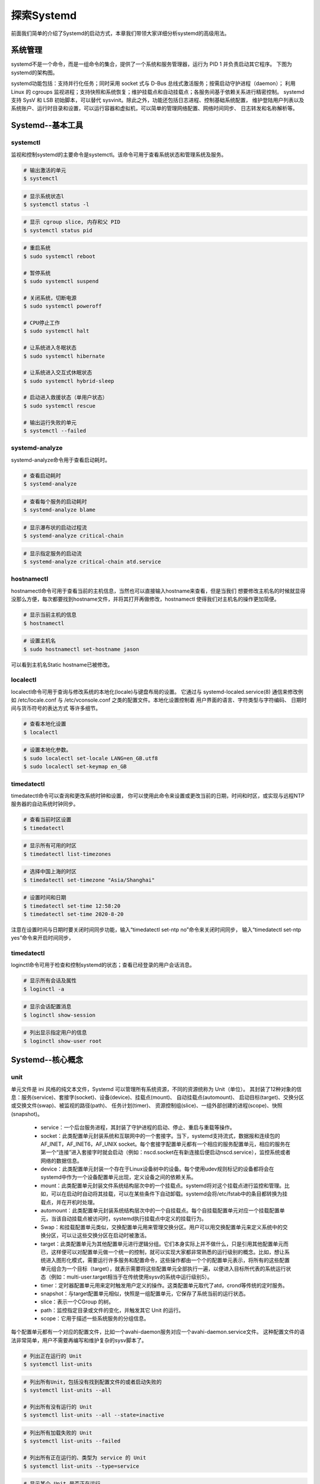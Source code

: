 .. vim: syntax=rst

探索Systemd
-----------------------------------------------------

前面我们简单的介绍了Systemd的启动方式，本章我们带领大家详细分析systemd的高级用法。

系统管理
~~~~~~~~~~~~~~~~~~~~~~~~

systemd不是一个命令，而是一组命令的集合，提供了一个系统和服务管理器，运行为 PID 1 并负责启动其它程序。
下图为systemd的架构图。

.. image:: media/systemd_pre000.PNG
   :align: center
   :alt: 未找到图片00|

systemd功能包括：支持并行化任务；同时采用 socket 式与 D-Bus 总线式激活服务；按需启动守护进程（daemon）；
利用 Linux 的 cgroups 监视进程；支持快照和系统恢复；维护挂载点和自动挂载点；各服务间基于依赖关系进行精密控制。
systemd 支持 SysV 和 LSB 初始脚本，可以替代 sysvinit。除此之外，功能还包括日志进程、控制基础系统配置，
维护登陆用户列表以及系统账户、运行时目录和设置，可以运行容器和虚拟机，可以简单的管理网络配置、网络时间同步、
日志转发和名称解析等。


Systemd--基本工具
~~~~~~~~~~~~~~~~~~~~~~~~

systemctl
^^^^^^^^^^^^^^^^^^^^^^^^^^^^^^^

监视和控制systemd的主要命令是systemctl。该命令可用于查看系统状态和管理系统及服务。

.. code-block:: s

    # 输出激活的单元
    $ systemctl

.. image:: media/systemd_pre001.PNG
   :align: center
   :alt: 未找到图片00|

.. code-block:: s

    # 显示系统状态l
    $ systemctl status -l

.. image:: media/systemd_pre002.PNG
   :align: center
   :alt: 未找到图片02|

.. code-block:: s

    # 显示 cgroup slice, 内存和父 PID
    $ systemctl status pid

.. code-block:: s

    # 重启系统
    $ sudo systemctl reboot

    # 暂停系统
    $ sudo systemctl suspend

    # 关闭系统，切断电源
    $ sudo systemctl poweroff

    # CPU停止工作
    $ sudo systemctl halt

    # 让系统进入冬眠状态
    $ sudo systemctl hibernate

    # 让系统进入交互式休眠状态
    $ sudo systemctl hybrid-sleep

    # 启动进入救援状态（单用户状态）
    $ sudo systemctl rescue

    # 输出运行失败的单元
    $ systemctl --failed


systemd-analyze
^^^^^^^^^^^^^^^^^^^^^^^^^^^^^^^

systemd-analyze命令用于查看启动耗时。

.. code-block:: s

    # 查看启动耗时
    $ systemd-analyze          

.. image:: media/systemd_pre003.PNG
   :align: center
   :alt: 未找到图片03|         

.. code-block:: s

    # 查看每个服务的启动耗时
    $ systemd-analyze blame

.. image:: media/systemd_pre004.PNG
   :align: center
   :alt: 未找到图片04|       

.. code-block:: s

    # 显示瀑布状的启动过程流
    $ systemd-analyze critical-chain

.. image:: media/systemd_pre005.PNG
   :align: center
   :alt: 未找到图片05|  

.. code-block:: s

    # 显示指定服务的启动流
    $ systemd-analyze critical-chain atd.service


hostnamectl
^^^^^^^^^^^^^^^^^^^^^^^^^^^^^^^

hostnamectl命令可用于查看当前的主机信息，当然也可以直接输入hostname来查看，但是当我们
想要修改主机名的时候就显得没那么方便，每次都要找到hostname文件，并将其打开再做修改，hostnamectl
使得我们对主机名的操作更加简便。

.. code-block:: s

    # 显示当前主机的信息
    $ hostnamectl

.. image:: media/systemd_pre006.PNG
   :align: center
   :alt: 未找到图片06|  

.. code-block:: s

    # 设置主机名
    $ sudo hostnamectl set-hostname jason

.. image:: media/systemd_pre007.PNG
   :align: center
   :alt: 未找到图片07| 

可以看到主机名Static hostname已被修改。 


localectl
^^^^^^^^^^^^^^^^^^^^^^^^^^^^^^^

localectl命令可用于查询与修改系统的本地化(locale)与键盘布局的设置。 
它通过与 systemd-localed.service(8) 通信来修改例如 /etc/locale.conf 与 /etc/vconsole.conf 
之类的配置文件。本地化设置控制着 用户界面的语言、字符类型与字符编码、 日期时间与货币符号的表达方式 等许多细节。

.. code-block:: s

    # 查看本地化设置
    $ localectl

.. image:: media/systemd_pre008.PNG
   :align: center
   :alt: 未找到图片08| 

.. code-block:: s

    # 设置本地化参数。
    $ sudo localectl set-locale LANG=en_GB.utf8
    $ sudo localectl set-keymap en_GB

.. image:: media/systemd_pre009.PNG
   :align: center
   :alt: 未找到图片09| 

timedatectl
^^^^^^^^^^^^^^^^^^^^^^^^^^^^^^^

timedatectl命令可以查询和更改系统时钟和设置，
你可以使用此命令来设置或更改当前的日期，时间和时区，或实现与远程NTP服务器的自动系统时钟同步。

.. code-block:: s

    # 查看当前时区设置
    $ timedatectl

.. image:: media/systemd_pre010.PNG
   :align: center
   :alt: 未找到图片10| 

.. code-block:: s

    # 显示所有可用的时区
    $ timedatectl list-timezones     

.. image:: media/systemd_pre011.PNG
   :align: center
   :alt: 未找到图片11| 

.. code-block:: s

    # 选择中国上海的时区
    $ timedatectl set-timezone "Asia/Shanghai"  

.. image:: media/systemd_pre012.PNG
   :align: center
   :alt: 未找到图片12| 

.. code-block:: s

    # 设置时间和日期
    $ timedatectl set-time 12:58:20
    $ timedatectl set-time 2020-8-20

注意在设置时间与日期时要关闭时间同步功能，输入“timedatectl set-ntp no”命令来关闭时间同步，
输入“timedatectl set-ntp yes”命令来开启时间同步，


timedatectl
^^^^^^^^^^^^^^^^^^^^^^^^^^^^^^^

loginctl命令可用于检查和控制systemd的状态；查看已经登录的用户会话消息。

.. code-block:: s

    # 显示所有会话及属性
    $ loginctl -a 

.. image:: media/systemd_pre013.PNG
   :align: center
   :alt: 未找到图片13| 

.. code-block:: s

    # 显示会话配置消息
    $ loginctl show-session

.. image:: media/systemd_pre014.PNG
   :align: center
   :alt: 未找到图片14| 

.. code-block:: s

    # 列出显示指定用户的信息
    $ loginctl show-user root

.. image:: media/systemd_pre015.PNG
   :align: center
   :alt: 未找到图片15| 


Systemd--核心概念
~~~~~~~~~~~~~~~~~~~~~~~~

unit
^^^^^^^^^^^^^^^^^^^^^^^^^^^^^^^

单元文件是 ini 风格的纯文本文件，Systemd 可以管理所有系统资源，不同的资源统称为 Unit（单位）。
其封装了12种对象的信息：服务(service)、套接字(socket)、设备(device)、挂载点(mount)、
自动挂载点(automount)、 启动目标(target)、交换分区或交换文件(swap)、被监视的路径(path)、
任务计划(timer)、 资源控制组(slice)、一组外部创建的进程(scope)、快照(snapshot)。

 - service：一个后台服务进程，其封装了守护进程的启动、停止、重启与重载等操作。

 - socket：此类配置单元封装系统和互联网中的一个套接字。当下，systemd支持流式，数据报和连续包的 AF_INET，AF_INET6，AF_UNIX socket。每个套接字配置单元都有一个相应的服务配置单元，相应的服务在第一个“连接”进入套接字时就会启动（例如：nscd.socket在有新连接后便启动nscd.service），监控系统或者网络的数据信息。

 - device：此类配置单元封装一个存在于Linux设备树中的设备。每个使用udev规则标记的设备都将会在systemd中作为一个设备配置单元出现，定义设备之间的依赖关系。

 - mount：此类配置单元封装文件系统结构层次中的一个挂载点。systemd将对这个挂载点进行监控和管理。比如，可以在启动时自动将其挂载，可以在某些条件下自动卸载。systemd会将/etc/fstab中的条目都转换为挂载点，并在开机时处理。

 - automount：此类配置单元封装系统结构层次中的一个自挂载点。每个自挂载配置单元对应一个挂载配置单元，当该自动挂载点被访问时，systemd执行挂载点中定义的挂载行为。

 - Swap：和挂载配置单元类似，交换配置单元用来管理交换分区。用户可以用交换配置单元来定义系统中的交换分区，可以让这些交换分区在启动时被激活。

 - target：此类配置单元为其他配置单元进行逻辑分组。它们本身实际上并不做什么，只是引用其他配置单元而已，这样便可以对配置单元做一个统一的控制，就可以实现大家都非常熟悉的运行级别的概念。比如，想让系统进入图形化模式，需要运行许多服务和配置命令，这些操作都由一个个的配置单元表示，将所有的这些配置单元组合为一个目标（target），就表示需要将这些配置单元全部执行一遍，以便进入目标所代表的系统运行状态（例如：multi-user.target相当于在传统使用sysv的系统中运行级别5）。

 - timer：定时器配置单元用来定时触发用户定义的操作。这类配置单元取代了atd，crond等传统的定时服务。

 - snapshot：与target配置单元相似，快照是一组配置单元，它保存了系统当前的运行状态。

 - slice：表示一个CGroup 的树。

 - path：监控指定目录或文件的变化，并触发其它 Unit 的运行。

 - scope：它用于描述一些系统服务的分组信息。


每个配置单元都有一个对应的配置文件，比如一个avahi-daemon服务对应一个avahi-daemon.service文件。
这种配置文件的语法非常简单，用户不需要再编写和维护复杂的sysv脚本了。

.. code-block:: s

    # 列出正在运行的 Unit
    $ systemctl list-units

.. image:: media/systemd_pre016.PNG
   :align: center
   :alt: 未找到图片16| 

.. code-block:: s

    # 列出所有Unit，包括没有找到配置文件的或者启动失败的
    $ systemctl list-units --all

    # 列出所有没有运行的 Unit
    $ systemctl list-units --all --state=inactive

.. image:: media/systemd_pre017.PNG
   :align: center
   :alt: 未找到图片17| 

.. code-block:: s

    # 列出所有加载失败的 Unit
    $ systemctl list-units --failed

    # 列出所有正在运行的、类型为 service 的 Unit
    $ systemctl list-units --type=service

.. image:: media/systemd_pre018.PNG
   :align: center
   :alt: 未找到图片18| 

.. code-block:: s

    # 显示某个 Unit 是否正在运行
    $ systemctl is-active systemd-timesyncd.service

.. image:: media/systemd_pre019.PNG
   :align: center
   :alt: 未找到图片19| 

.. code-block:: s

    # 显示某个 Unit 服务是否建立了启动链接
    $ systemctl is-enabled systemd-timesyncd.service

.. image:: media/systemd_pre020.PNG
   :align: center
   :alt: 未找到图片20| 


unit--管理
^^^^^^^^^^^^^^^^^^^^^^^^^^^^^^^

.. code-block:: s

    # 立即启动一个服务
    $ sudo systemctl start bootlogo.service

    # 立即停止一个服务
    $ sudo systemctl stop bootlogo.service

    # 重启一个服务
    $ sudo systemctl restart bootlogo.service

    # 杀死一个服务的所有子进程
    $ sudo systemctl kill bootlogo.service

    # 重新加载一个服务的配置文件
    $ sudo systemctl reload bootlogo.service

    # 重载所有修改过的配置文件
    $ sudo systemctl daemon-reload

    # 显示某个 Unit 的所有底层参数
    $ systemctl show httpd.service

.. image:: media/systemd_pre021.PNG
   :align: center
   :alt: 未找到图片21| 

.. code-block:: s

    # 显示某个 Unit 的指定属性的值
    $ systemctl show -p CPUShares avahi-daemon.service

    # 设置某个 Unit 的指定属性
    $ sudo systemctl set-property avahi-daemon.service CPUShares=500


unit--依赖
^^^^^^^^^^^^^^^^^^^^^^^^^^^^^^^

尽管systemd将大量的启动工作解除了依赖，使得它们可以并行启动。但还是存在一些任务，
它们之间存在天生的依赖关系，不能用“套接字激活”（socket activation）,
D-Bus activation和autofs三大方法来解除依赖。比如，挂载必须等待挂载点在文件系统中被创建； 
挂载也必须等待相应的物理设备就绪。为了解决这类依赖问题，systemd的配置单元之间可以彼此定义依赖关系。
比如，unit Q依赖unit W，可以在unit W的定义中用“require Q”来表示，这样systemd就会保证先启动Q再启动W。
systemd能保证事务完整性。systemd的事务概念和数据库中的有所不同，
主要是为了保证多个依赖的配置单元之间没有环形引用。若存在循环依赖，那么systemd将无法启动任意一个服务。
此时，systemd将会尝试解决这个问题，因为配置单元之间的依赖关系有两种：requireds为强依赖，wants为弱依赖，
systemd将去掉wants关键字指定的依赖看看是否能打破循环。如果无法修复，systemd会报错。
systemd能够自动检测和修复这类配置错误，极大地减轻了管理员的拔锚负担。

.. code-block:: s

    # 命令列出一个 Unit 的所有依赖
    $ systemctl list-dependencies avahi-daemon.service


.. image:: media/systemd_pre022.PNG
   :align: center
   :alt: 未找到图片22| 

上面命令的输出结果之中，有些依赖是 Target 类型，而 Target 类型默认是不会展开显示的。
若要展开显示 Target，则需要添加--all参数。

.. code-block:: s

    # 命令列出一个 Unit 的所有依赖，并展开显示Target 依赖类型
    $ systemctl list-dependencies --all avahi-daemon.service


unit--配置文件
^^^^^^^^^^^^^^^^^^^^^^^^^^^^^^^

上一章节和大家介绍了init进程的配置文件/etc/inittab，与此类似，systemd的unit也有一个配置文件，
systemd的配置文件默认会存放于文件系统中的/etc/systemd/system或/usr/lib/systemd/system目录下，我们输入“ls -al”命令查看一下该目录的内容。

.. image:: media/systemd_pre023.PNG
   :align: center
   :alt: 未找到图片23|

可以看到该目录下有很多链接符号“->”，这代表着文件的实体是“->”指向的文件，可以说是软链接的关系，和windows上的快捷
方式类似（有点类似月老牵线^-^），而这些软链接所指向的目录绝大多数是/lib/systemd/system目录，也有指向/dev/null文件的，这代表它是一个空文件，
初始化过程中systemd只执行/etc/systemd/system目录里面的配置文件。当你安装完systemd程序之后，他会自动的在/lib/systemd/system
目录下生成一个与该程序对应的配置文件。
你可以使用“systemctl enable xxx.service”的方式来建立一个服务软链接，若设置了开机启动，则“systemctl enable”
相当于使能开机启动，而“systemctl disable”命令与之相反，他会断开软链接，所以开机就不会启动。

.. code-block:: s

    # 检查某个单元是否是开机自启动的（建立的启动链接）
    $ systemctl is-enabled avahi-daemon.service

.. image:: media/systemd_pre024.PNG
   :align: center
   :alt: 未找到图片24| 


unit--系统管理
^^^^^^^^^^^^^^^^^^^^^^^^^^^^^^^

.. code-block:: s

    # 重启系统（异步操作）
    $ systemctl reboot

.. image:: media/systemd_pre025.PNG
   :align: center
   :alt: 未找到图片25| 

.. code-block:: s

    # 关闭系统，切断电源（异步操作）
    $ systemctl poweroff

    # 仅CPU停止工作，其他硬件仍处于开机状态（异步操作）
    $ systemctl halt

    # 暂停系统（异步操作），执行suspend.target
    $ systemctl suspend

    # 使系统进入冬眠状态（异步操作），执行hibernate.target
    $ systemctl hibernate

.. image:: media/systemd_pre025.PNG
   :align: center
   :alt: 未找到图片25| 

unit--日志管理
^^^^^^^^^^^^^^^^^^^^^^^^^^^^^^^

Systemd 统一管理所有 Unit 的启动日志。带来的好处就是，可以只用journalctl一个命令，查看所有日志（内核日志和应用日志）。

日志配置文件位于/etc/systemd/journald.conf，其保存目录为/var/log/journal/
默认情况下日志最大限制为所在文件系统容量的 10%，可通过/etc/systemd/journald.conf 中的 SystemMaxUse 字段来指定日志最大限制。

.. attention:: /var/log/journal/目录是 systemd 软件包的一部分。若被删除，systemd 不会自动创建它，直到下次升级软件包时重建该目录。如果该目录缺失，systemd 会将日志记录写入 /run/systemd/journal。这意味着，系统重启后日志将丢失。

.. code-block:: s

    # 查看所有日志
    $ sudo journalctl

.. image:: media/systemd_pre026.PNG
   :align: center
   :alt: 未找到图片26| 

.. code-block:: s

    # 指定日志文件占据的最大空间
    $ sudo journalctl --vacuum-size=8M


Systemd--实例分析
~~~~~~~~~~~~~~~~~~~~~~~~


启动顺序及依赖
^^^^^^^^^^^^^^^^^^^^^^^^^^^^^^^

前面我们讲到了服务的配置文件，系统上电后，systemd便会读取每个服务地配置文件，然后根据配置文件执行每个系统服务，配置文件详细地描述了一个服务是如何启动的.
我们以ssh服务为例，详细分析其配置文件。在/etc/systemd/system目录下找到sshd.service文件，它描述了如何启动一个ssh服务，使用vim.tiny打开该配置文件，如下图所示：

.. image:: media/systemd_pre027.png
   :align: center
   :alt: 未找到图片27| 

可以看到，配置文件一共有三个区块，分别是Unit、Service、Install，每个区块又包含了许多键值对。

其中Unit区块中，Description描述了当前服务，Documentation字段给出了文档位置，紧接着的是比较重要的After字段，
它指定了服务的启动顺序，但是不涉及依赖关系，与之对应的是Before字段。以本配置文件为例，After表示的是当前服务需要在
network.target及auditd.service两个服务之后启动。而Wants和Requires字段只涉及依赖关系，他与启动顺序是无关的，默认为同时启动。
如果想要设置服务之间的依赖关系，及使用Wants和Requires字段即可，Wants为“弱依赖”，Requires为“强依赖”。

启动命令
^^^^^^^^^^^^^^^^^^^^^^^^^^^^^^^

EnvironmentFile字段指定了当前服务的环境参数文件，注意等号后面的“-”，它表示如果/etc/default/ssh文件不存在也不会抛出错误，ExecStart是配置文件最重要的字段，它定义了启动一个进程需要执行的命令。
图中执行的命令是“/usr/sbin/sshd -D $SSHD_OPTS”，其中的变量$SSHD_OPTS就是来自于EnvironmentFile字段所指定的环境参数文件。
ExecStartPre字段表示启动服务之前需要执行的命令。

启动类型与行为
^^^^^^^^^^^^^^^^^^^^^^^^^^^^^^^

1. Type字段指定了服务的启动类型，它的类型如下所示。

 - simple（默认值）：ExecStart字段启动的进程为主进程

 - forking：ExecStart字段将以fork()方式启动，此时父进程将会退出，子进程将成为主进程

 - oneshot：类似于simple，但只执行一次，Systemd 会等它执行完，才启动其他服务

 - dbus：类似于simple，但会等待 D-Bus 信号后启动

 - notify：类似于simple，启动结束后会发出通知信号，然后 Systemd 再启动其他服务

 - idle：类似于simple，但是要等到其他任务都执行完，才会启动该服务。一种使用场合是为让该服务的输出，不与其他服务的输出相混合


2. KillMode字段定义了systemd如何停止ssh服务，本例设置为process，表示只停止主进程，但不停止sshd的子进程。

3. Restart字段定义了sshd退出后，systemd的重启方式，Restart设为on-failure，表示任何意外的失败，就将重启sshd。如果sshd正常停止（如执行systemctl stop命令），它就不会重启。其可设置成下面值。

 - no（默认值）：退出后不会重启

 - on-success：只有正常退出时（退出状态码为0），才会重启

 - on-failure：非正常退出时（退出状态码非0），包括被信号终止和超时，才会重启

 - on-abnormal：只有被信号终止和超时，才会重启

 - on-abort：只有在收到没有捕捉到的信号终止时，才会重启

 - on-watchdog：超时退出，才会重启

 - always：不管是什么退出原因，总是重启

安装方式
^^^^^^^^^^^^^^^^^^^^^^^^^^^^^^^

WantedBy字段表示当前服务所在的Target,Target表示的是服务组，sshd所在的服务组为multi-user.target。当执行“systemctl enable sshd.service”命令的时候，sshd.service的一个符号链接，就会放在/etc/systemd/system目录下面的multi-user.target.wants子目录之中。

如果我们修改了配置文件，就需要重新加载配置文件，然后重启该服务。

.. code-block:: sh

    # 重新加载配置文件
    $ sudo systemctl daemon-reload

    # 重启相关服务
    $ sudo systemctl restart ssh


actlogo.service
^^^^^^^^^^^^^^^^^^^^^^^^^^^^^^^

介绍完sshd服务，再看看我们的另外一个服务actlogo.service，该服务默认的自启动将本为/opt/scripts/boot/psplash_quit.sh。

.. image:: media/systemd_pre028.png
   :align: center
   :alt: 未找到图片28| 

自启动脚本最后会去启动我们的qt-app应用程序，这样便实现可开机自启动功能。

.. image:: media/systemd_pre029.png
   :align: center
   :alt: 未找到图片29| 



Systemd--创建自己的Systemd服务
~~~~~~~~~~~~~~~~~~~~~~~~

我们经常有这样的需求，自己写好一个应用，想要它实现开机自启动的功能，那么我们可以通过创建一个Systemd服务服务来实现。下面我以创建一个简单的hello.service服务为例子，教大家如何创建自己的Systemd服务。

编写脚本
^^^^^^^^^^^^^^^^^^^^^^^^^^^^^^^

cd进入/opt/scripts/boot目录下，使用vim编写一个hello.sh脚本。

.. image:: media/systemd_pre030.png
   :align: center
   :alt: 未找到图片30| 

该脚本实现的功能是每隔2秒就打印“Hello Embedfire”字符串到/tmp/hello.log文件中。编写好后记得赋予hello.sh可执行权限。

.. code-block:: sh

    sudo chmod 0755 hello.sh

创建配置文件
^^^^^^^^^^^^^^^^^^^^^^^^^^^^^^^

在/etc/systemd/system/目录下创建一个hello.service配置文件，内容如下。

.. image:: media/systemd_pre031.png
   :align: center
   :alt: 未找到图片31| 

其中ExecStart字段定义了hello.service服务的自启动脚本为/opt/scripts/boot/hello.sh，当我们使能了hello.service开机自启功能，在开机后便会执行/opt/scripts/boot/hello.sh。
Restart = always表示指进程或服务意外故障的时候可以自动重启的模式。Type = simple为默认的，可以不填。

使能hello.service开机自启功能
^^^^^^^^^^^^^^^^^^^^^^^^^^^^^^^

输入命令“sudo systemctl list-unit-files --type=service | grep hello”查看hello.service是否被添加到了服务列表。

.. code-block:: sh

    sudo systemctl list-unit-files --type=service | grep hello


.. image:: media/systemd_pre032.png
   :align: center
   :alt: 未找到图片32| 

可以看到hello.service处于disable状态，如果你输入上面命令后没有任何显示，那你创建的服务就处理问题，需要仔细排查。
我们输入下面命令使hello.service开机自启动。

.. code-block:: sh

    sudo systemctl enable hello
    sudo systemctl start hello

然后按下复位按键，重启系统，启动系统后输入“sudo systemctl status hello”命令即可看到hello.service处于运行状态。

.. code-block:: sh

    sudo systemctl status hello


.. image:: media/systemd_pre033.png
   :align: center
   :alt: 未找到图片33| 

输入下面命令可以看到日志文件已经有了打印信息。

.. image:: media/systemd_pre034.png
   :align: center
   :alt: 未找到图片34| 

关于systemd的知识点还有很多，这里做简单介绍，主要是让大家了解systemd的基本用法及启动服务的流程，
感兴趣的可以在网上查阅相关文档。